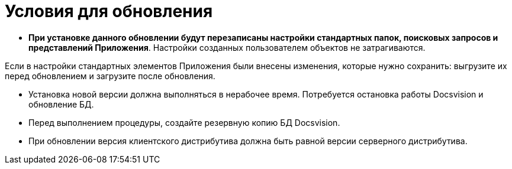= Условия для обновления

* *При установке данного обновлении будут перезаписаны настройки стандартных папок, поисковых запросов и представлений Приложения*. Настройки созданных пользователем объектов не затрагиваются.

Если в настройки стандартных элементов Приложения были внесены изменения, которые нужно сохранить: выгрузите их перед обновлением и загрузите после обновления.

* Установка новой версии должна выполняться в нерабочее время. Потребуется остановка работы Docsvision и обновление БД.

* Перед выполнением процедуры, создайте резервную копию БД Docsvision.

* При обновлении версия клиентского дистрибутива должна быть равной версии серверного дистрибутива.